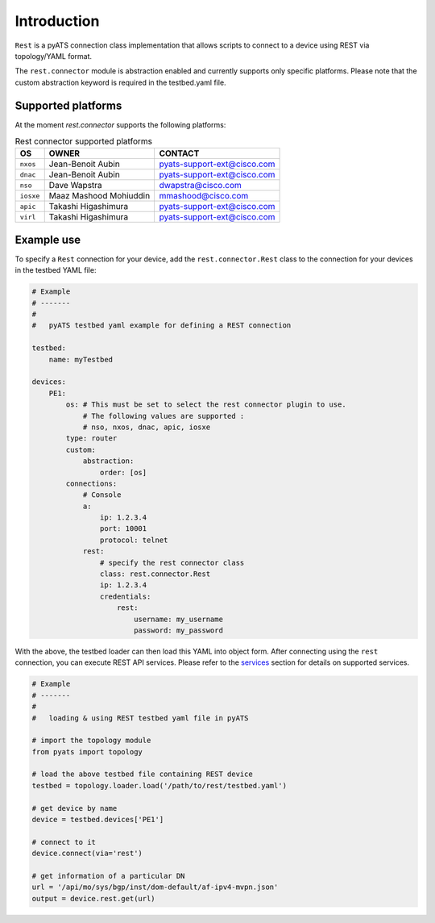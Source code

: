 
Introduction
============

``Rest`` is a pyATS connection class implementation that allows scripts to
connect to a device using REST via topology/YAML format.

The ``rest.connector`` module is abstraction enabled and currently supports 
only specific platforms. Please note that the custom abstraction keyword is
required in the testbed.yaml file.


Supported platforms
-------------------


At the moment `rest.connector` supports the following platforms:

.. csv-table:: Rest connector supported platforms
    :header: "OS", "OWNER", "CONTACT"

    ``nxos``, Jean-Benoit Aubin, pyats-support-ext@cisco.com
    ``dnac``, Jean-Benoit Aubin, pyats-support-ext@cisco.com
    ``nso``, Dave Wapstra, dwapstra@cisco.com
    ``iosxe``, Maaz Mashood Mohiuddin, mmashood@cisco.com
    ``apic``, Takashi Higashimura, pyats-support-ext@cisco.com
    ``virl``, Takashi Higashimura, pyats-support-ext@cisco.com


Example use
-----------


To specify a ``Rest`` connection for your device, add the ``rest.connector.Rest`` class
to the connection for your devices in the testbed YAML file:

.. code-block:: yaml

    # Example
    # -------
    #
    #   pyATS testbed yaml example for defining a REST connection

    testbed:
        name: myTestbed

    devices:
        PE1:
            os: # This must be set to select the rest connector plugin to use.
                # The following values are supported :
                # nso, nxos, dnac, apic, iosxe
            type: router
            custom:
                abstraction:
                    order: [os]
            connections:
                # Console
                a:
                    ip: 1.2.3.4
                    port: 10001
                    protocol: telnet
                rest:
                    # specify the rest connector class
                    class: rest.connector.Rest
                    ip: 1.2.3.4
                    credentials:
                        rest:
                            username: my_username
                            password: my_password


With the above, the testbed loader can then load this YAML into object form.
After connecting using the ``rest`` connection, you can execute REST API services.
Please refer to the `services`_ section for details on supported services.

.. _services: services/index.html


.. code-block:: python

    # Example
    # -------
    #
    #   loading & using REST testbed yaml file in pyATS

    # import the topology module
    from pyats import topology

    # load the above testbed file containing REST device
    testbed = topology.loader.load('/path/to/rest/testbed.yaml')

    # get device by name
    device = testbed.devices['PE1']

    # connect to it 
    device.connect(via='rest')

    # get information of a particular DN
    url = '/api/mo/sys/bgp/inst/dom-default/af-ipv4-mvpn.json'
    output = device.rest.get(url)

